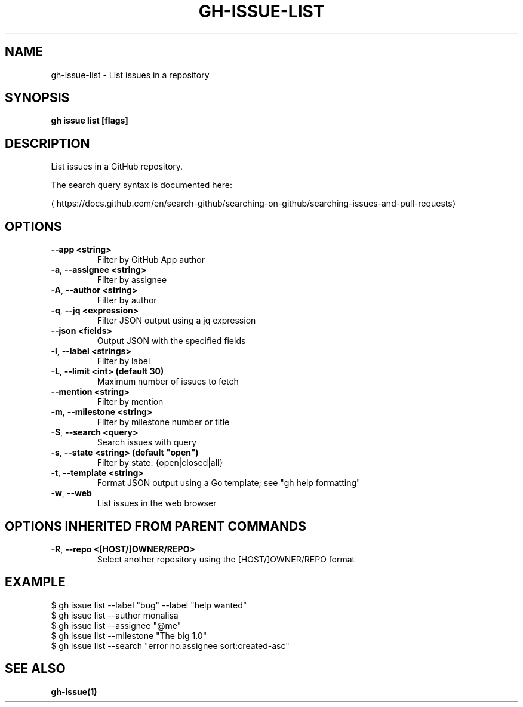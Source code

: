 .nh
.TH "GH-ISSUE-LIST" "1" "Feb 2024" "GitHub CLI 2.44.1" "GitHub CLI manual"

.SH NAME
.PP
gh-issue-list - List issues in a repository


.SH SYNOPSIS
.PP
\fBgh issue list [flags]\fR


.SH DESCRIPTION
.PP
List issues in a GitHub repository.

.PP
The search query syntax is documented here:

\[la]https://docs.github.com/en/search\-github/searching\-on\-github/searching\-issues\-and\-pull\-requests\[ra]


.SH OPTIONS
.TP
\fB--app\fR \fB<string>\fR
Filter by GitHub App author

.TP
\fB-a\fR, \fB--assignee\fR \fB<string>\fR
Filter by assignee

.TP
\fB-A\fR, \fB--author\fR \fB<string>\fR
Filter by author

.TP
\fB-q\fR, \fB--jq\fR \fB<expression>\fR
Filter JSON output using a jq expression

.TP
\fB--json\fR \fB<fields>\fR
Output JSON with the specified fields

.TP
\fB-l\fR, \fB--label\fR \fB<strings>\fR
Filter by label

.TP
\fB-L\fR, \fB--limit\fR \fB<int> (default 30)\fR
Maximum number of issues to fetch

.TP
\fB--mention\fR \fB<string>\fR
Filter by mention

.TP
\fB-m\fR, \fB--milestone\fR \fB<string>\fR
Filter by milestone number or title

.TP
\fB-S\fR, \fB--search\fR \fB<query>\fR
Search issues with query

.TP
\fB-s\fR, \fB--state\fR \fB<string> (default "open")\fR
Filter by state: {open|closed|all}

.TP
\fB-t\fR, \fB--template\fR \fB<string>\fR
Format JSON output using a Go template; see "gh help formatting"

.TP
\fB-w\fR, \fB--web\fR
List issues in the web browser


.SH OPTIONS INHERITED FROM PARENT COMMANDS
.TP
\fB-R\fR, \fB--repo\fR \fB<[HOST/]OWNER/REPO>\fR
Select another repository using the [HOST/]OWNER/REPO format


.SH EXAMPLE
.EX
$ gh issue list --label "bug" --label "help wanted"
$ gh issue list --author monalisa
$ gh issue list --assignee "@me"
$ gh issue list --milestone "The big 1.0"
$ gh issue list --search "error no:assignee sort:created-asc"


.EE


.SH SEE ALSO
.PP
\fBgh-issue(1)\fR
